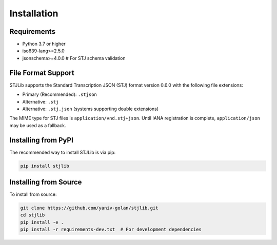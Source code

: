 Installation
============

Requirements
------------
* Python 3.7 or higher
* iso639-lang>=2.5.0
* jsonschema>=4.0.0  # For STJ schema validation

File Format Support
------------------
STJLib supports the Standard Transcription JSON (STJ) format version 0.6.0 with the following file extensions:

* Primary (Recommended): ``.stjson``
* Alternative: ``.stj``
* Alternative: ``.stj.json`` (systems supporting double extensions)

The MIME type for STJ files is ``application/vnd.stj+json``. Until IANA registration is complete, 
``application/json`` may be used as a fallback.

Installing from PyPI
--------------------
The recommended way to install STJLib is via pip:

.. code-block:: bash

   pip install stjlib

Installing from Source
----------------------
To install from source:

.. code-block:: bash

   git clone https://github.com/yaniv-golan/stjlib.git
   cd stjlib
   pip install -e .
   pip install -r requirements-dev.txt  # For development dependencies